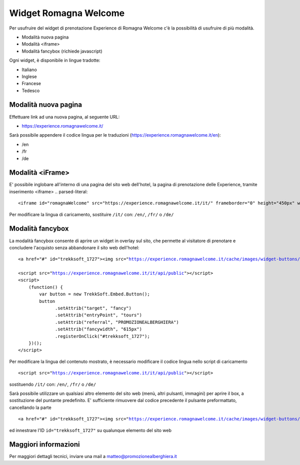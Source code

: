 Widget Romagna Welcome
========

Per usufruire del widget di prenotazione Experience di Romagna Welcome c'è la possibilità di usufruire di più modalità.

- Modalità nuova pagina 
- Modalità <iframe>
- Modalità fancybox (richiede javascript)

Ogni widget, è disponibile in lingue tradotte:

- Italiano
- Inglese
- Francese
- Tedesco

Modalità nuova pagina
----------
Effettuare link ad una nuova pagina, al seguente URL:

- https://experience.romagnawelcome.it/

Sarà possibile appendere il codice lingua per le traduzioni (https://experience.romagnawelcome.it/en): 

- /en
- /fr
- /de

Modalità <iFrame>
----------
E' possibile inglobare all'interno di una pagina del sito web dell'hotel, la pagina di prenotazione delle Experience, tramite inserimento <iframe>
.. parsed-literal::
        <iframe id="romagnaWelcome" src="https://experience.romagnawelcome.it/it/" frameborder="0" height="450px" width="100%"></iframe>
Per modificare la lingua di caricamento, sostituire ``/it/`` con:  ``/en/``, ``/fr/`` o ``/de/``

Modalità fancybox
----------

.. image:: https://i.ibb.co/8Pmpn8x/Schermata-2019-06-04-alle-16-25-16.png
   :width: 600
   
La modalità fancybox consente di aprire un widget in overlay sul sito, che permette al visitatore di prenotare e concludere l'acquisto senza abbandonare il sito web dell'hotel:

.. parsed-literal::
        <a href="#" id="trekksoft_1727"><img src="https://experience.romagnawelcome.it/cache/images/widget-buttons/eyJsYWJlbCI6Ilwvd2lkZ2V0XC9ib29rLWJ1dHRvbi5wbmciLCJjYXB0aW9uIjoiQWNxdWlzdGEgbGUgRXhwZXJpZW5jZSBkaSBSb21hZ25hV2VsY29tZSIsImZvcmVDb2xvciI6IiNmZmZmZmYiLCJiYWNrQ29sb3IiOiIjZjU3YzAwIn0=.png" alt="Acquista le Experience di RomagnaWelcome" title="Acquista le Experience di RomagnaWelcome" border="0" /></a>

        <script src="https://experience.romagnawelcome.it/it/api/public"></script>
        <script>
            (function() {
                var button = new TrekkSoft.Embed.Button();
                button
                      .setAttrib("target", "fancy")
                      .setAttrib("entryPoint", "tours")
                      .setAttrib("referral", "PROMOZIONEALBERGHIERA")
                      .setAttrib("fancywidth", "615px")
                      .registerOnClick("#trekksoft_1727");
            })();
        </script>        

Per modificare la lingua del contenuto mostrato, è necessario modificare il codice lingua nello script di caricamento

.. parsed-literal::
        <script src="https://experience.romagnawelcome.it/it/api/public"></script>
sostituendo ``/it/`` con:  ``/en/``, ``/fr/`` o ``/de/``

Sarà possibile utilizzare un qualsiasi altro elemento del sito web (menù, altri pulsanti, immagini) per aprire il box, a sostituzione del puntante predefinito. E' sufficiente rimuovere dal codice precedente il pulsante preformattato, cancellando la parte

.. parsed-literal::
        <a href="#" id="trekksoft_1727"><img src="https://experience.romagnawelcome.it/cache/images/widget-buttons/eyJsYWJlbCI6Ilwvd2lkZ2V0XC9ib29rLWJ1dHRvbi5wbmciLCJjYXB0aW9uIjoiQWNxdWlzdGEgbGUgRXhwZXJpZW5jZSBkaSBSb21hZ25hV2VsY29tZSIsImZvcmVDb2xvciI6IiNmZmZmZmYiLCJiYWNrQ29sb3IiOiIjZjU3YzAwIn0=.png" alt="Acquista le Experience di RomagnaWelcome" title="Acquista le Experience di RomagnaWelcome" border="0" /></a>

ed innestrare l'ID ``id="trekksoft_1727"`` su qualunque elemento del sito web

Maggiori informazioni
----------
Per maggiori dettagli tecnici, inviare una mail a matteo@promozionealberghiera.it 
